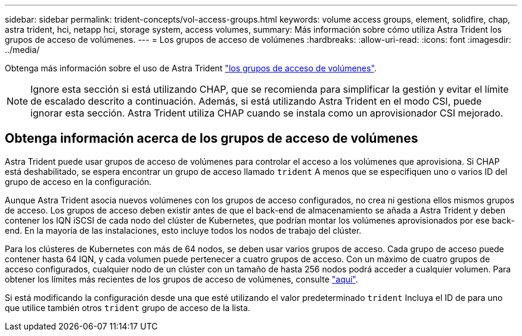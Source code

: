 ---
sidebar: sidebar 
permalink: trident-concepts/vol-access-groups.html 
keywords: volume access groups, element, solidfire, chap, astra trident, hci, netapp hci, storage system, access volumes, 
summary: Más información sobre cómo utiliza Astra Trident los grupos de acceso de volúmenes. 
---
= Los grupos de acceso de volúmenes
:hardbreaks:
:allow-uri-read: 
:icons: font
:imagesdir: ../media/


[role="lead"]
Obtenga más información sobre el uso de Astra Trident https://docs.netapp.com/us-en/element-software/concepts/concept_solidfire_concepts_volume_access_groups.html["los grupos de acceso de volúmenes"^].


NOTE: Ignore esta sección si está utilizando CHAP, que se recomienda para simplificar la gestión y evitar el límite de escalado descrito a continuación. Además, si está utilizando Astra Trident en el modo CSI, puede ignorar esta sección. Astra Trident utiliza CHAP cuando se instala como un aprovisionador CSI mejorado.



== Obtenga información acerca de los grupos de acceso de volúmenes

Astra Trident puede usar grupos de acceso de volúmenes para controlar el acceso a los volúmenes que aprovisiona. Si CHAP está deshabilitado, se espera encontrar un grupo de acceso llamado `trident` A menos que se especifiquen uno o varios ID del grupo de acceso en la configuración.

Aunque Astra Trident asocia nuevos volúmenes con los grupos de acceso configurados, no crea ni gestiona ellos mismos grupos de acceso. Los grupos de acceso deben existir antes de que el back-end de almacenamiento se añada a Astra Trident y deben contener los IQN iSCSI de cada nodo del clúster de Kubernetes, que podrían montar los volúmenes aprovisionados por ese back-end. En la mayoría de las instalaciones, esto incluye todos los nodos de trabajo del clúster.

Para los clústeres de Kubernetes con más de 64 nodos, se deben usar varios grupos de acceso. Cada grupo de acceso puede contener hasta 64 IQN, y cada volumen puede pertenecer a cuatro grupos de acceso. Con un máximo de cuatro grupos de acceso configurados, cualquier nodo de un clúster con un tamaño de hasta 256 nodos podrá acceder a cualquier volumen. Para obtener los límites más recientes de los grupos de acceso de volúmenes, consulte https://docs.netapp.com/us-en/element-software/concepts/concept_solidfire_concepts_volume_access_groups.html["aquí"^].

Si está modificando la configuración desde una que esté utilizando el valor predeterminado `trident` Incluya el ID de para uno que utilice también otros `trident` grupo de acceso de la lista.
